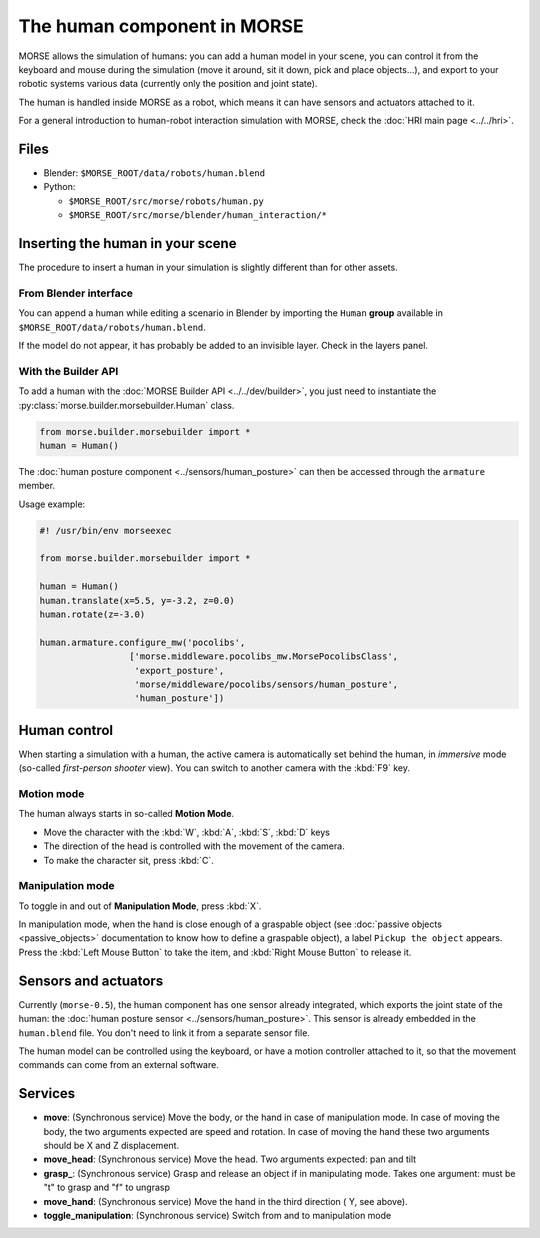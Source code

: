 The human component in MORSE
============================

MORSE allows the simulation of humans: you can add a human model in your scene, you can
control it from the keyboard and mouse during the simulation (move it around, sit it 
down, pick and place objects...), and export to your robotic systems various data (currently
only the position and joint state).

The human is handled inside MORSE as a robot, which means it can have sensors and actuators
attached to it.

.. image:: ../../../media/hri_import_human.jpg
   :align: center
   :width: 400px

For a general introduction to human-robot interaction simulation with MORSE, check the
:doc:`HRI main page <../../hri>`.

Files
-----

- Blender: ``$MORSE_ROOT/data/robots/human.blend``
- Python: 

  - ``$MORSE_ROOT/src/morse/robots/human.py``
  - ``$MORSE_ROOT/src/morse/blender/human_interaction/*``

Inserting the human in your scene
---------------------------------

The procedure to insert a human in your simulation is slightly different than for
other assets.

From Blender interface
++++++++++++++++++++++

You can append a human while editing a scenario in Blender by importing the ``Human``
**group** available in ``$MORSE_ROOT/data/robots/human.blend``.

If the model do not appear, it has probably be added to an invisible layer. Check in
the layers panel.

With the Builder API
++++++++++++++++++++

To add a human with the :doc:`MORSE Builder API <../../dev/builder>`, you just need
to instantiate the :py:class:`morse.builder.morsebuilder.Human` class.

.. code-block:: python

   from morse.builder.morsebuilder import *
   human = Human()

The :doc:`human posture component <../sensors/human_posture>`
can then be accessed through the ``armature`` member.

Usage example:

.. code-block:: python

   #! /usr/bin/env morseexec

   from morse.builder.morsebuilder import *

   human = Human()
   human.translate(x=5.5, y=-3.2, z=0.0)
   human.rotate(z=-3.0)

   human.armature.configure_mw('pocolibs',
                    ['morse.middleware.pocolibs_mw.MorsePocolibsClass',
                     'export_posture',
                     'morse/middleware/pocolibs/sensors/human_posture',
                     'human_posture'])


Human control
-------------

When starting a simulation with a human, the active camera is automatically
set behind the human, in *immersive* mode (so-called *first-person 
shooter* view). You can switch to another camera with the :kbd:`F9` key.


Motion mode
+++++++++++

.. image:: ../../../media/hri_move_mode.jpg
   :align: center
   :width: 400px


The human always starts in so-called **Motion Mode**.

- Move the character with the :kbd:`W`, :kbd:`A`, :kbd:`S`, :kbd:`D` keys
    
- The direction of the head is controlled with the movement of the camera.

- To make the character sit, press :kbd:`C`.

Manipulation mode
+++++++++++++++++

.. image:: ../../../media/hri_manipulation_mode.jpg
   :align: center
   :width: 400px


To toggle in and out of **Manipulation Mode**, press :kbd:`X`.

In manipulation mode, when the hand is close enough of a graspable object (see
:doc:`passive objects <passive_objects>` documentation to know how to define a
graspable object), a label ``Pickup the object`` appears. Press the :kbd:`Left
Mouse Button` to take the item, and :kbd:`Right Mouse Button` to release it.


Sensors and actuators
---------------------

Currently (``morse-0.5``), the human component has one sensor already
integrated, which exports the joint state of the human: the :doc:`human posture
sensor <../sensors/human_posture>`.  This sensor is already embedded in the
``human.blend`` file. You don't need to link it from a separate sensor file.

The human model can be controlled using the keyboard, or have a motion
controller attached to it, so that the movement commands can come from an
external software.

Services
--------

- **move**: (Synchronous service) Move the body, or the hand in case of
  manipulation mode. In case of moving the body, the two arguments expected are
  speed and rotation. In case of moving the hand these two arguments should be
  X and Z displacement.

- **move_head**: (Synchronous service) Move the head. Two arguments expected:
  pan and tilt
    
- **grasp_**: (Synchronous service) Grasp and release an object if in
  manipulating mode. Takes one argument: must be "t" to grasp and "f" to
  ungrasp
    
- **move_hand**: (Synchronous service) Move the hand in the third direction (
  Y, see above). 
    
- **toggle_manipulation**: (Synchronous service) Switch from and to
  manipulation mode
    
